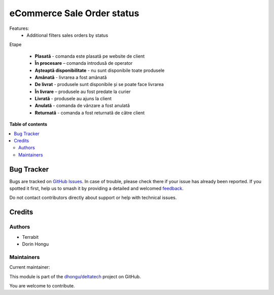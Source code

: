 ===========================
eCommerce Sale Order status
===========================

.. 
   !!!!!!!!!!!!!!!!!!!!!!!!!!!!!!!!!!!!!!!!!!!!!!!!!!!!
   !! This file is generated by oca-gen-addon-readme !!
   !! changes will be overwritten.                   !!
   !!!!!!!!!!!!!!!!!!!!!!!!!!!!!!!!!!!!!!!!!!!!!!!!!!!!
   !! source digest: sha256:ac135876914fda7652a5b65fcf497dcd2c382a157a4a20fe87747a1283033854
   !!!!!!!!!!!!!!!!!!!!!!!!!!!!!!!!!!!!!!!!!!!!!!!!!!!!

.. |badge1| image:: https://img.shields.io/badge/maturity-Mature-brightgreen.png
    :target: https://odoo-community.org/page/development-status
    :alt: Mature
.. |badge2| image:: https://img.shields.io/badge/licence-OPL--1-blue.png
    :target: https://www.odoo.com/documentation/master/legal/licenses.html
    :alt: License: OPL-1
.. |badge3| image:: https://img.shields.io/badge/github-dhongu%2Fdeltatech-lightgray.png?logo=github
    :target: https://github.com/dhongu/deltatech/tree/16.0/deltatech_website_sale_status
    :alt: dhongu/deltatech

|badge1| |badge2| |badge3|

Features:
 - Additional filters sales orders by status



Etape

 - **Plasată** - comanda este plasată pe website de client
 - **În procesare** – comanda introdusă de operator
 - **Așteaptă disponibilitate** - nu sunt disponibile toate produsele
 - **Amânată** - livrarea a fost amânată
 - **De livrat** - produsele sunt disponibile și se poate face livrarea
 - **În livrare** – produsele au fost predate la curier
 - **Livrată** - produsele au ajuns la client
 - **Anulată** - comanda de vânzare a fost anulată
 - **Returnată** - comanda a fost returnată de către client

**Table of contents**

.. contents::
   :local:

Bug Tracker
===========

Bugs are tracked on `GitHub Issues <https://github.com/dhongu/deltatech/issues>`_.
In case of trouble, please check there if your issue has already been reported.
If you spotted it first, help us to smash it by providing a detailed and welcomed
`feedback <https://github.com/dhongu/deltatech/issues/new?body=module:%20deltatech_website_sale_status%0Aversion:%2016.0%0A%0A**Steps%20to%20reproduce**%0A-%20...%0A%0A**Current%20behavior**%0A%0A**Expected%20behavior**>`_.

Do not contact contributors directly about support or help with technical issues.

Credits
=======

Authors
~~~~~~~

* Terrabit
* Dorin Hongu

Maintainers
~~~~~~~~~~~

.. |maintainer-dhongu| image:: https://github.com/dhongu.png?size=40px
    :target: https://github.com/dhongu
    :alt: dhongu

Current maintainer:

|maintainer-dhongu| 

This module is part of the `dhongu/deltatech <https://github.com/dhongu/deltatech/tree/16.0/deltatech_website_sale_status>`_ project on GitHub.

You are welcome to contribute.
